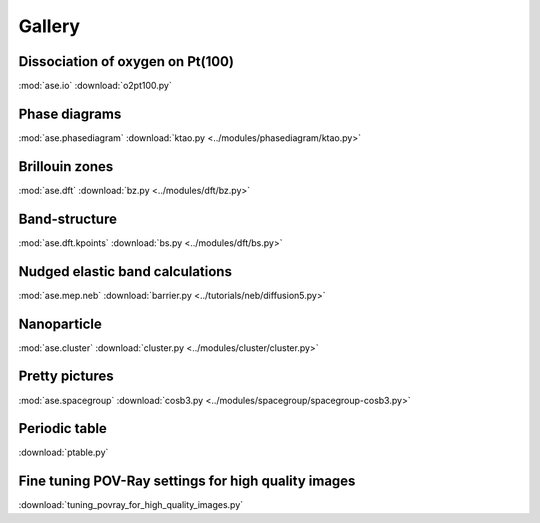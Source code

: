 =======
Gallery
=======

Dissociation of oxygen on Pt(100)
=================================

.. image:: o2pt100.png
   :width: 10cm

:mod:`ase.io`
:download:`o2pt100.py`


Phase diagrams
==============

.. |p2| image:: ../modules/phasediagram/ktao-2d.png
   :width: 5cm
.. |p3| image:: ../modules/phasediagram/ktao-3d.png
   :width: 5cm

|p2| |p3|

:mod:`ase.phasediagram`
:download:`ktao.py <../modules/phasediagram/ktao.py>`


Brillouin zones
===============

.. |bzcubic| image:: ../modules/dft/00.CUB.svg
   :width: 25%
.. |bzbcc| image:: ../modules/dft/02.BCC.svg
   :width: 25%

|bzcubic| |bzbcc|

:mod:`ase.dft`
:download:`bz.py <../modules/dft/bz.py>`


Band-structure
==============

.. image:: ../modules/dft/cu.png
   :width: 10cm

:mod:`ase.dft.kpoints`
:download:`bs.py <../modules/dft/bs.py>`


Nudged elastic band calculations
================================

.. image:: ../tutorials/neb/diffusion-barrier.png
   :width: 10cm

:mod:`ase.mep.neb`
:download:`barrier.py <../tutorials/neb/diffusion5.py>`


Nanoparticle
============

.. image:: ../modules/cluster/culayer.png
   :width: 10cm

:mod:`ase.cluster`
:download:`cluster.py <../modules/cluster/cluster.py>`


Pretty pictures
===============

.. image:: ../modules/spacegroup/spacegroup-cosb3.png
   :width: 10cm

:mod:`ase.spacegroup`
:download:`cosb3.py <../modules/spacegroup/spacegroup-cosb3.py>`


Periodic table
==============

.. image:: ptable.png
   :width: 10cm

:download:`ptable.py`


Fine tuning POV-Ray settings for high quality images
====================================================

.. image:: sqs_cell.png
   :width: 10cm

:download:`tuning_povray_for_high_quality_images.py`
